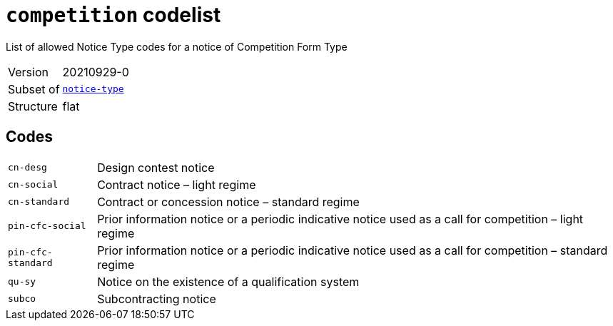 = `competition` codelist
:navtitle: Codelists

List of allowed Notice Type codes for a notice of Competition Form Type
[horizontal]
Version:: 20210929-0
Subset of:: xref:code-lists/notice-type.adoc[`notice-type`]
Structure:: flat

== Codes
[horizontal]
  `cn-desg`::: Design contest notice
  `cn-social`::: Contract notice – light regime
  `cn-standard`::: Contract or concession notice – standard regime
  `pin-cfc-social`::: Prior information notice or a periodic indicative notice used as a call for competition – light regime
  `pin-cfc-standard`::: Prior information notice or a periodic indicative notice used as a call for competition – standard regime
  `qu-sy`::: Notice on the existence of a qualification system
  `subco`::: Subcontracting notice
